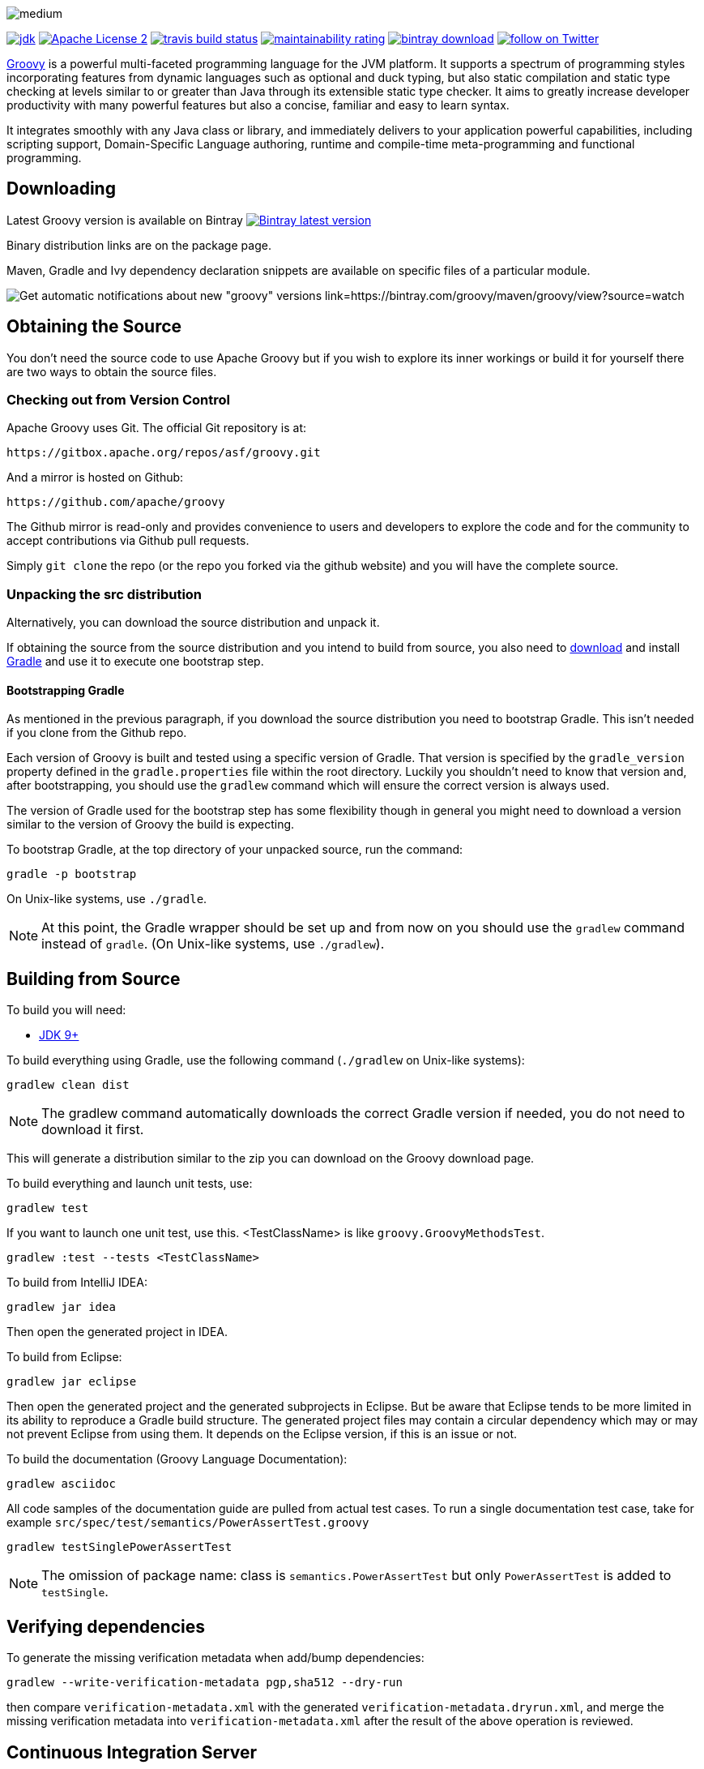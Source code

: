 //////////////////////////////////////////

  Licensed to the Apache Software Foundation (ASF) under one
  or more contributor license agreements.  See the NOTICE file
  distributed with this work for additional information
  regarding copyright ownership.  The ASF licenses this file
  to you under the Apache License, Version 2.0 (the
  "License"); you may not use this file except in compliance
  with the License.  You may obtain a copy of the License at

    http://www.apache.org/licenses/LICENSE-2.0

  Unless required by applicable law or agreed to in writing,
  software distributed under the License is distributed on an
  "AS IS" BASIS, WITHOUT WARRANTIES OR CONDITIONS OF ANY
  KIND, either express or implied.  See the License for the
  specific language governing permissions and limitations
  under the License.

//////////////////////////////////////////

= Apache Groovy
The Groovy development team
:revdate: 24-02-2014
:build-icon: https://ci.groovy-lang.org/app/rest/builds/buildType:(id:MasterTestJdk11)/statusIcon
:travis-build-icon: https://travis-ci.com/apache/groovy.svg?branch=master
:sonarcloud-icon: https://sonarcloud.io/api/project_badges/measure?project=apache_groovy&metric=sqale_rating
:noheader:
:groovy-www: https://groovy-lang.org/
:groovy-ci: https://ci.groovy-lang.org?guest=1
:travis-ci: https://travis-ci.com/apache/groovy
:sonarcloud: https://sonarcloud.io/dashboard?id=apache_groovy
:jdk: https://www.oracle.com/technetwork/java/javase/downloads
:bintray-latest-version-image: https://api.bintray.com/packages/groovy/maven/groovy/images/download.png
:bintray-latest-version-link: https://bintray.com/groovy/maven/groovy/_latestVersion
:bintray-watch-image: https://www.bintray.com/docs/images/bintray_badge_color.png
:bintray-watch-link: https://bintray.com/groovy/maven/groovy/view?source=watch
:apache-license-icon: https://img.shields.io/badge/license-APL2-blue.svg
:apache-license-link: https://www.apache.org/licenses/LICENSE-2.0.txt
:apache-groovy-twitter-icon: https://img.shields.io/twitter/follow/ApacheGroovy.svg?style=social
:apache-groovy-twitter-link: https://twitter.com/intent/follow?screen_name=ApacheGroovy
:jdk-icon: https://img.shields.io/badge/java-8+-4c7e9f.svg
:bintray-download-icon: https://api.bintray.com/packages/groovy/maven/groovy/images/download.svg
:opencollective-link: https://opencollective.com/friends-of-groovy
:sponsors-silver-img: https://opencollective.com/friends-of-groovy/tiers/silver-sponsor.svg?avatarHeight=45&width=890
:sponsors-bronze-img: https://opencollective.com/friends-of-groovy/tiers/bronze-sponsor.svg?avatarHeight=40&width=890
:backers-monthly-img: https://opencollective.com/friends-of-groovy/tiers/backer.svg?avatarHeight=36&width=890
:backers-all-img: https://opencollective.com/friends-of-groovy/backers.svg?avatarHeight=32&width=890

[.left.text-left]
image::https://raw.githubusercontent.com/groovy/artwork/master/medium.png[]
image:{jdk-icon}[jdk, link={jdk}]
image:{apache-license-icon}[Apache License 2, link={apache-license-link}]
// image:{build-icon}[teamcity build status, link={groovy-ci}]
image:{travis-build-icon}[travis build status, link={travis-ci}]
image:{sonarcloud-icon}[maintainability rating, link={sonarcloud}]
image:{bintray-download-icon}[bintray download, link={bintray-latest-version-link}]
image:{apache-groovy-twitter-icon}[follow on Twitter, link={apache-groovy-twitter-link}]

{groovy-www}[Groovy] is a powerful multi-faceted programming language for the JVM platform.
It supports a spectrum of programming styles incorporating features from dynamic languages such as optional and duck typing, but also
static compilation and static type checking at levels similar to or greater than Java through its extensible static type checker.
It aims to greatly increase developer productivity with many powerful features but also a concise, familiar and easy to learn syntax.

It integrates smoothly with any Java class or library, and immediately delivers to your application powerful capabilities,
including scripting support, Domain-Specific Language authoring, runtime and compile-time meta-programming and functional programming. 

== Downloading

Latest Groovy version is available on Bintray image:{bintray-latest-version-image}[Bintray latest version, link={bintray-latest-version-link}]

Binary distribution links are on the package page.

Maven, Gradle and Ivy dependency declaration snippets are available on specific files of a particular module.

image:{bintray-watch-image}[Get automatic notifications about new "groovy" versions link={bintray-watch-link}]

== Obtaining the Source

You don't need the source code to use Apache Groovy but if you wish to explore its inner workings or build it for yourself there are two ways to obtain the source files.

=== Checking out from Version Control

Apache Groovy uses Git. The official Git repository is at:

    https://gitbox.apache.org/repos/asf/groovy.git

And a mirror is hosted on Github:

    https://github.com/apache/groovy

The Github mirror is read-only and provides convenience to users and developers to explore the code and for the community to accept contributions via Github pull requests.

Simply `git clone` the repo (or the repo you forked via the github website) and you will have the complete source.

=== Unpacking the src distribution

Alternatively, you can download the source distribution and unpack it.

If obtaining the source from the source distribution and you intend to build from source,
you also need to https://gradle.org/downloads/[download] and install https://gradle.org/[Gradle] and
use it to execute one bootstrap step.

==== Bootstrapping Gradle

As mentioned in the previous paragraph, if you download the source distribution
you need to bootstrap Gradle. This isn't needed if you clone from the Github repo.

Each version of Groovy is built and tested using a specific version of Gradle.
That version is specified by the `gradle_version` property defined in the `gradle.properties`
file within the root directory. Luckily you shouldn't need to know that version and,
after bootstrapping, you should use the `gradlew` command which will ensure the
correct version is always used.

The version of Gradle used for the bootstrap step has some flexibility though in general
you might need to download a version similar to the version of Groovy the build is
expecting.

To bootstrap Gradle, at the top directory of your unpacked source, run the command:

    gradle -p bootstrap

On Unix-like systems, use `./gradle`.

[NOTE]
At this point, the Gradle wrapper should be set up and from now on you should use
the `gradlew` command instead of `gradle`. (On Unix-like systems, use `./gradlew`).

== Building from Source

// Build is image:{build-icon}[build status, link={groovy-ci}].

To build you will need:

* {jdk}[JDK 9+]

To build everything using Gradle, use the following command (`./gradlew` on Unix-like systems):

    gradlew clean dist

[NOTE]
The gradlew command automatically downloads the correct Gradle version if needed, you do not need to download it first.

This will generate a distribution similar to the zip you can download on the Groovy download page.

To build everything and launch unit tests, use:

    gradlew test

If you want to launch one unit test, use this. <TestClassName> is like `groovy.GroovyMethodsTest`.

    gradlew :test --tests <TestClassName>

To build from IntelliJ IDEA:

    gradlew jar idea

Then open the generated project in IDEA.

To build from Eclipse:

    gradlew jar eclipse

Then open the generated project and the generated subprojects in Eclipse. But be aware that Eclipse tends to be more limited in its ability to reproduce a Gradle build structure. The generated project files may contain a circular dependency which may or may not prevent Eclipse from using them. It depends on the Eclipse version, if this is an issue or not.

To build the documentation (Groovy Language Documentation):

    gradlew asciidoc

All code samples of the documentation guide are pulled from actual test cases. To run a single documentation test case, take for example `src/spec/test/semantics/PowerAssertTest.groovy`

    gradlew testSinglePowerAssertTest

[NOTE]
The omission of package name: class is `semantics.PowerAssertTest` but only `PowerAssertTest` is added to `testSingle`.

== Verifying dependencies
To generate the missing verification metadata when add/bump dependencies:

    gradlew --write-verification-metadata pgp,sha512 --dry-run

then compare `verification-metadata.xml` with the generated `verification-metadata.dryrun.xml`, and merge the missing verification metadata into `verification-metadata.xml`
after the result of the above operation is reviewed.

== Continuous Integration Server

The official CI server runs {groovy-ci}[here] and is sponsored by https://www.jetbrains.com[JetBrains].

== Java Profiler

Groovy core team tunes performance through YourKit Java Profiler, which is sponsored by https://www.yourkit.com[YourKit].

== Friends of Groovy Open Collective
As an independent initiative, we have set up an open collective for Groovy:

https://opencollective.com/friends-of-groovy

This initiative is designed to complement the Apache project and the many contributions we get from our great community and supporters.

* Thank you to our Silver Sponsors:

image:{sponsors-silver-img}[]

* Thank you to our Bronze Sponsors:

image:{sponsors-bronze-img}[]

* Thank you to our backers (donating monthly):

image:{backers-monthly-img}[]

* Thank you to all our backers:

image:{backers-all-img}[]

== Stargazers over time

image::https://starcharts.herokuapp.com/apache/groovy.svg[Stargazers over time, link=https://starcharts.herokuapp.com/apache/groovy]

== License

Groovy is licensed under the terms of the http://www.apache.org/licenses/LICENSE-2.0.html[Apache License, Version 2.0]

